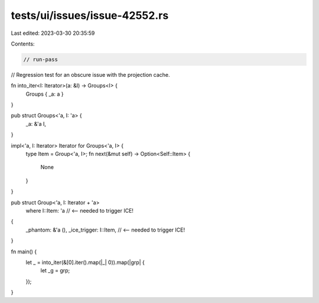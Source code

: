 tests/ui/issues/issue-42552.rs
==============================

Last edited: 2023-03-30 20:35:59

Contents:

.. code-block:: rs

    // run-pass
// Regression test for an obscure issue with the projection cache.

fn into_iter<I: Iterator>(a: &I) -> Groups<I> {
    Groups { _a: a }
}

pub struct Groups<'a, I: 'a> {
    _a: &'a I,
}

impl<'a, I: Iterator> Iterator for Groups<'a, I> {
    type Item = Group<'a, I>;
    fn next(&mut self) -> Option<Self::Item> {
        None
    }
}

pub struct Group<'a, I: Iterator + 'a>
    where I::Item: 'a       // <-- needed to trigger ICE!
{
    _phantom: &'a (),
    _ice_trigger: I::Item,  // <-- needed to trigger ICE!
}


fn main() {
    let _ = into_iter(&[0].iter().map(|_| 0)).map(|grp| {
        let _g = grp;
    });
}


